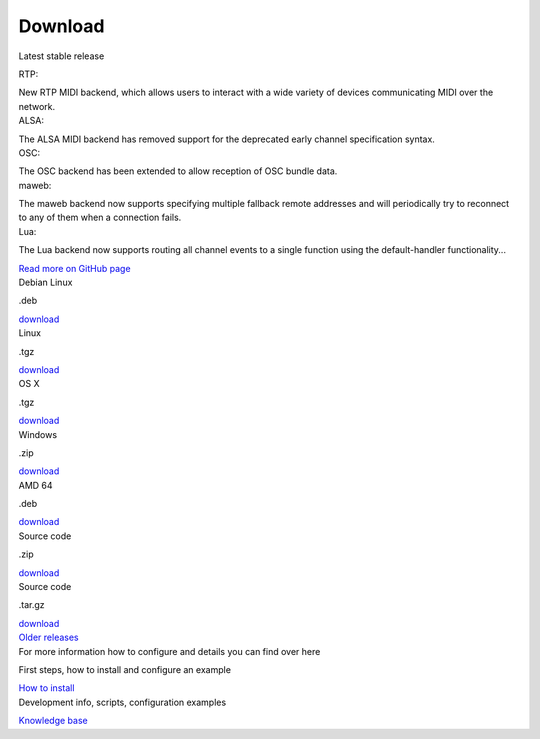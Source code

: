 Download
========

.. container:: flex flex-mobile-algn-vert flex-tablet-desktop-algn-vert section main-container

	.. rst-class:: no-margin
	Latest stable release

	.. raw:: html

		<h2>MIDIMonster v0.5</h2>

	.. container:: flex flex-mobile-algn-vert flex-tablet-desktop-algn-horiz line-on-the-top

		.. container:: flex flex-mobile-algn-vert flex-tablet-desktop-algn-vert w-1-2 no-margin

			.. raw:: html

				<h4>Release info</h4>

			.. container:: one-list-item

					.. rst-class:: font-primary-color
					RTP:

					New RTP MIDI backend, which allows users to interact with a wide variety of devices communicating MIDI over the network.

			.. container:: one-list-item

					.. rst-class:: font-primary-color
					ALSA:

					The ALSA MIDI backend has removed support for the deprecated early channel specification syntax.

			.. container:: one-list-item

					.. rst-class:: font-primary-color
					OSC:

					The OSC backend has been extended to allow reception of OSC bundle data.

			.. container:: one-list-item

					.. rst-class:: font-primary-color
					maweb:

					The maweb backend now supports specifying multiple fallback remote addresses and will periodically try to reconnect to any of them when a connection fails.

			.. container:: one-list-item

					.. rst-class:: font-primary-color
					Lua:

					The Lua backend now supports routing all channel events to a single function using the default-handler functionality...

			.. rst-class:: inline-link
			`Read more on GitHub page <https://github.com/cbdevnet/midimonster/releases/tag/v0.5>`_

		.. container:: flex flex-mobile-algn-vert flex-tablet-desktop-algn-horiz flex-wrapped sticky

			.. container:: download-box linux

				.. container:: flex flex-horizonthal

					.. rst-class:: download-os
					Debian Linux

					.. rst-class:: extra
					.deb

				.. rst-class:: button button-secondary
				`download <https://www.google.com>`_

			.. container:: download-box

					.. container:: flex flex-horizonthal

						.. rst-class:: download-os
						Linux

						.. rst-class:: extra
						.tgz

					.. rst-class:: button button-secondary
					`download <https://www.google.com>`_

			.. container:: download-box

				.. container:: flex flex-horizonthal

					.. rst-class:: download-os
					OS X

					.. rst-class:: extra
					.tgz

				.. rst-class:: button button-secondary
				`download <https://www.google.com>`_

			.. container:: download-box

				.. container:: flex flex-horizonthal

					.. rst-class:: download-os
					Windows

					.. rst-class:: extra
					.zip

				.. rst-class:: button button-secondary
				`download <https://www.google.com>`_

			.. container:: download-box

					.. container:: flex flex-horizonthal

						.. rst-class:: download-os
						AMD 64

						.. rst-class:: extra
						.deb

					.. rst-class:: button button-secondary
					`download <https://www.google.com>`_

			.. container:: download-box source-code

				.. container:: flex flex-horizonthal

					.. rst-class:: download-os
					Source code

					.. rst-class:: extra
					.zip

				.. rst-class:: button button-secondary
				`download <https://www.google.com>`_

			.. container:: download-box source-code

				.. container:: flex flex-horizonthal

					.. rst-class:: download-os
					Source code

					.. rst-class:: extra
					.tar.gz

				.. rst-class:: button button-secondary
				`download <https://www.google.com>`_

	.. container:: on-the-bottom

			.. rst-class:: button info-button
			`Older releases <https://github.com/cbdevnet/midimonster/releases>`_

.. container:: flex-mobile-algn-vert flex-tablet-desktop-algn-vert bg-secondary centered section

	.. raw:: html

		<h2>Next steps</h2>

	For more information how to configure and details you can find over here

	.. container:: flex-mobile-algn-vert flex-tablet-desktop-algn-horiz centered flex-with-line-between

		.. container:: flex-mobile-algn-vert flex-tablet-desktop-algn-vert

			First steps, how to install and configure an example

			.. rst-class:: button button-primary
			`How to install <getStarted.html>`_



		.. container:: flex-mobile-algn-vert flex-tablet-desktop-algn-vert

			Development info, scripts, configuration examples

			.. rst-class:: button button-secondary
			`Knowledge base <https://kb.midimonster.net/index.html>`_
